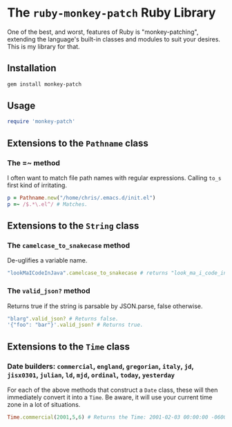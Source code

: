 * The =ruby-monkey-patch= Ruby Library

One of the best, and worst, features of Ruby is "monkey-patching", extending
the language's built-in classes and modules to suit your desires.  This is my
library for that.

** Installation

#+BEGIN_SRC sh
gem install monkey-patch
#+END_SRC

** Usage

#+BEGIN_SRC ruby
require 'monkey-patch'
#+END_SRC

** Extensions to the =Pathname= class

*** The =~ method

I often want to match file path names with regular expressions.
Calling =to_s= first kind of irritating.

#+BEGIN_SRC ruby
p = Pathname.new("/home/chris/.emacs.d/init.el")
p =~ /$.*\.el^/ # Matches.
#+END_SRC

** Extensions to the =String= class

*** The =camelcase_to_snakecase= method

De-uglifies a variable name.

#+BEGIN_SRC ruby
"lookMaICodeInJava".camelcase_to_snakecase # returns "look_ma_i_code_in_java"
#+END_SRC

*** The =valid_json?= method

Returns true if the string is parsable by JSON.parse, false otherwise.

#+BEGIN_SRC ruby
"blarg".valid_json? # Returns false.
'{"foo": "bar"}'.valid_json? # Returns true.
#+END_SRC

** Extensions to the =Time= class

*** Date builders: =commercial=, =england=, =gregorian=, =italy=, =jd=, =jisx0301=, =julian=, =ld=, =mjd=, =ordinal=, =today=, =yesterday=

For each of the above methods that construct a =Date= class, these will then
immediately convert it into a =Time=.  Be aware, it will use your current 
time zone in a lot of situations.

#+BEGIN_SRC ruby
Time.commercial(2001,5,6) # Returns the Time: 2001-02-03 00:00:00 -0600
#+END_SRC

